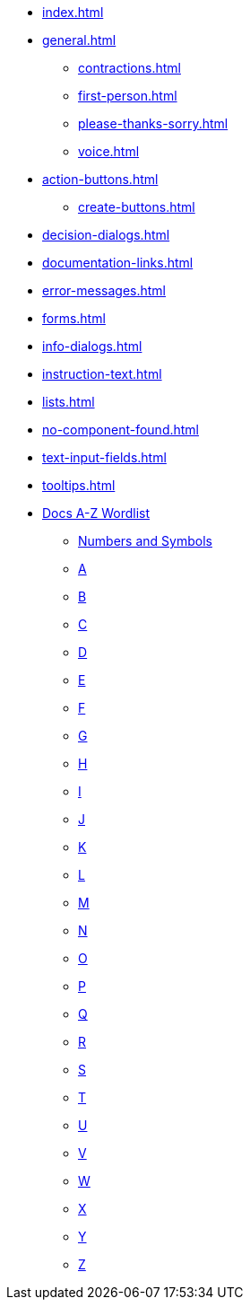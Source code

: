 * xref:index.adoc[]
* xref:general.adoc[]
** xref:contractions.adoc[]
** xref:first-person.adoc[]
** xref:please-thanks-sorry.adoc[]
** xref:voice.adoc[]
* xref:action-buttons.adoc[]
** xref:create-buttons.adoc[]
* xref:decision-dialogs.adoc[]
* xref:documentation-links.adoc[]
* xref:error-messages.adoc[]
* xref:forms.adoc[]
* xref:info-dialogs.adoc[]
* xref:instruction-text.adoc[]
* xref:lists.adoc[]
* xref:no-component-found.adoc[]
* xref:text-input-fields.adoc[]
* xref:tooltips.adoc[]
* xref:styleguide:ROOT:word-list.adoc[Docs A-Z Wordlist]
** xref:styleguide:ROOT:word-list.adoc#num[Numbers and Symbols]
** xref:styleguide:ROOT:word-list.adoc#a[A]
** xref:styleguide:ROOT:word-list.adoc#b[B]
** xref:styleguide:ROOT:word-list.adoc#c[C]
** xref:styleguide:ROOT:word-list.adoc#d[D]
** xref:styleguide:ROOT:word-list.adoc#e[E]
** xref:styleguide:ROOT:word-list.adoc#f[F]
** xref:styleguide:ROOT:word-list.adoc#g[G]
** xref:styleguide:ROOT:word-list.adoc#h[H]
** xref:styleguide:ROOT:word-list.adoc#i[I]
** xref:styleguide:ROOT:word-list.adoc#j[J]
** xref:styleguide:ROOT:word-list.adoc#k[K]
** xref:styleguide:ROOT:word-list.adoc#l[L]
** xref:styleguide:ROOT:word-list.adoc#m[M]
** xref:styleguide:ROOT:word-list.adoc#n[N]
** xref:styleguide:ROOT:word-list.adoc#o[O]
** xref:styleguide:ROOT:word-list.adoc#p[P]
** xref:styleguide:ROOT:word-list.adoc#q[Q]
** xref:styleguide:ROOT:word-list.adoc#r[R]
** xref:styleguide:ROOT:word-list.adoc#s[S]
** xref:styleguide:ROOT:word-list.adoc#t[T]
** xref:styleguide:ROOT:word-list.adoc#u[U]
** xref:styleguide:ROOT:word-list.adoc#v[V]
** xref:styleguide:ROOT:word-list.adoc#w[W]
** xref:styleguide:ROOT:word-list.adoc#x[X]
** xref:styleguide:ROOT:word-list.adoc#y[Y]
** xref:styleguide:ROOT:word-list.adoc#z[Z]
